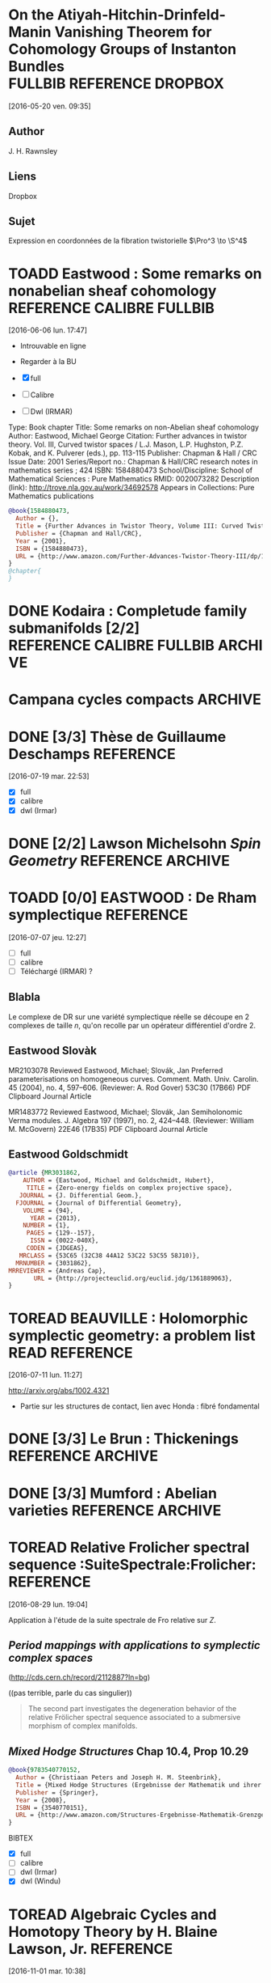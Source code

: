 #+TAGS: REFERENCE(r) DROPBOX(d) CALIBRE(c) FULLBIB(f)
#+TODO: TOADD | DONE
#+TODO: TOREAD | DONE

* On the Atiyah-Hitchin-Drinfeld-Manin Vanishing Theorem for Cohomology Groups of Instanton Bundles :FULLBIB:REFERENCE:DROPBOX:
[2016-05-20 ven. 09:35]
** Author 
   J. H. Rawnsley
** Liens
   Dropbox
** Sujet
   Expression en coordonnées de la fibration twistorielle $\Pro^3 \to \S^4$

* TOADD Eastwood : Some remarks on nonabelian sheaf cohomology :REFERENCE:CALIBRE:FULLBIB:
[2016-06-06 lun. 17:47]

- Introuvable en ligne
- Regarder à la BU

- [X] full
- [ ] Calibre
- [ ] Dwl (IRMAR)

Type: 	Book chapter
Title: 	Some remarks on non-Abelian sheaf cohomology
Author: 	Eastwood, Michael George
Citation: 	Further advances in twistor theory. Vol. III, Curved twistor spaces / L.J. Mason, L.P. Hughston, P.Z. Kobak, and K. Pulverer (eds.), pp. 113-115
Publisher: 	Chapman & Hall / CRC
Issue Date: 	2001
Series/Report no.: 	Chapman & Hall/CRC research notes in mathematics series ; 424
ISBN: 	1584880473
School/Discipline: 	School of Mathematical Sciences : Pure Mathematics
RMID: 	0020073282
Description (link): 	http://trove.nla.gov.au/work/34692578
Appears in Collections:	Pure Mathematics publications


#+BEGIN_SRC bibtex
@book{1584880473,
  Author = {},
  Title = {Further Advances in Twistor Theory, Volume III: Curved Twistor Spaces},
  Publisher = {Chapman and Hall/CRC},
  Year = {2001},
  ISBN = {1584880473},
  URL = {http://www.amazon.com/Further-Advances-Twistor-Theory-III/dp/1584880473%3FSubscriptionId%3D0JYN1NVW651KCA56C102%26tag%3Dtechkie-20%26linkCode%3Dxm2%26camp%3D2025%26creative%3D165953%26creativeASIN%3D1584880473}
}
@chapter{
}

#+END_SRC

* DONE Kodaira : Completude family submanifolds  [2/2] :REFERENCE:CALIBRE:FULLBIB:ARCHIVE:
- [X] full
- [X] calibre

* Campana cycles compacts                                           :ARCHIVE:

** DONE [3/3]  Espaces de twisteurs dont l'espace des cycles a ses composantes irréductibles compactes :REFERENCE:CALIBRE:FULLBIB:
 [2016-07-06 mer. 11:54]

 - [X] full
 - [X] calibre
 - [X] Téléchargé (Irmar)

 *Ne traite pas directement du cas hyperkahlérien*
 
 #+BEGIN_SRC BIBTEX
 @article {MR999456,
     AUTHOR = {Campana, Fr{\'e}d{\'e}ric},
      TITLE = {Espaces de twisteurs dont l'espace des cycles a ses
               composantes irr\'eductibles compactes},
    JOURNAL = {C. R. Acad. Sci. Paris S\'er. I Math.},
   FJOURNAL = {Comptes Rendus des S\'eances de l'Acad\'emie des Sciences.
               S\'erie I. Math\'ematique},
     VOLUME = {308},
       YEAR = {1989},
     NUMBER = {19},
      PAGES = {565--568},
       ISSN = {0249-6291},
      CODEN = {CASMEI},
    MRCLASS = {32G10 (32J10 32L25 53C21)},
   MRNUMBER = {999456},
 }
 #+END_SRC

** DONE [3/3] Espace des twisteurs de classe $C$                  :REFERENCE:
 [2016-07-06 mer. 18:22]


 - [X] full
 - [X] calibre
 - [X] Téléchargé (Irmar)

 Il prouve que $C$ n'est jamais compact. (Compact entraine $Z$ de classe C entraine $M$ conformément plate entraine $M$ sphère ou somme connexe de plans projectifs)

 #+BEGIN_SRC BIBTEX
 @article {MR1094468,
     AUTHOR = {Campana, F.},
      TITLE = {On twistor spaces of the class {$\scr C$}},
    JOURNAL = {J. Differential Geom.},
   FJOURNAL = {Journal of Differential Geometry},
     VOLUME = {33},
       YEAR = {1991},
     NUMBER = {2},
      PAGES = {541--549},
       ISSN = {0022-040X},
      CODEN = {JDGEAS},
    MRCLASS = {32L25 (32J20 53C25)},
   MRNUMBER = {1094468},
 MRREVIEWER = {S. M. Salamon},
        URL = {http://projecteuclid.org/euclid.jdg/1214446329},
 }
 #+END_SRC


** DONE [3/3] Cycle Spaces, Several complex variables VII         :REFERENCE:
 [2016-07-06 mer. 12:03]

 - [X] full
 - [X] calibre
 - [X] Téléchargé (Irmar)


 #+BEGIN_SRC BIBTEX
 @incollection {MR1326625,
     AUTHOR = {Campana, F. and Peternell, Th.},
      TITLE = {Cycle spaces},
  BOOKTITLE = {Several complex variables, {VII}},
     SERIES = {Encyclopaedia Math. Sci.},
     VOLUME = {74},
      PAGES = {319--349},
  PUBLISHER = {Springer, Berlin},
       YEAR = {1994},
    MRCLASS = {32G10 (32F10)},
   MRNUMBER = {1326625},
        DOI = {10.1007/978-3-662-09873-8_9},
        URL = {http://dx.doi.org/10.1007/978-3-662-09873-8_9},
 }
 #+END_SRC

* DONE [3/3] Thèse de Guillaume Deschamps :REFERENCE:
[2016-07-19 mar. 22:53]

- [X] full
- [X] calibre
- [X] dwl (Irmar)

* DONE [2/2] Lawson Michelsohn /Spin Geometry/            :REFERENCE:ARCHIVE:
[2016-07-04 lun. 18:03]

- [X] full
- [X] calibre

* TOADD [0/0] EASTWOOD : De Rham symplectique                     :REFERENCE:
[2016-07-07 jeu. 12:27]

- [ ] full
- [ ] calibre
- [ ] Téléchargé (IRMAR) ?

** Blabla

Le complexe de DR sur une variété symplectique réelle se découpe en 2 complexes de taille $n$, qu'on recolle par un opérateur différentiel d'ordre $2$.

** Eastwood Slovàk

MR2103078 Reviewed Eastwood, Michael; Slovák, Jan Preferred parameterisations on homogeneous curves. Comment. Math. Univ. Carolin. 45 (2004), no. 4, 597–606. (Reviewer: A. Rod Gover) 53C30 (17B66)
PDF Clipboard Journal Article

MR1483772 Reviewed Eastwood, Michael; Slovák, Jan Semiholonomic Verma modules. J. Algebra 197 (1997), no. 2, 424–448. (Reviewer: William M. McGovern) 22E46 (17B35)
PDF Clipboard Journal Article 

** Eastwood Goldschmidt

#+BEGIN_SRC BIBTEX
@article {MR3031862,
    AUTHOR = {Eastwood, Michael and Goldschmidt, Hubert},
     TITLE = {Zero-energy fields on complex projective space},
   JOURNAL = {J. Differential Geom.},
  FJOURNAL = {Journal of Differential Geometry},
    VOLUME = {94},
      YEAR = {2013},
    NUMBER = {1},
     PAGES = {129--157},
      ISSN = {0022-040X},
     CODEN = {JDGEAS},
   MRCLASS = {53C65 (32C38 44A12 53C22 53C55 58J10)},
  MRNUMBER = {3031862},
MRREVIEWER = {Andreas Cap},
       URL = {http://projecteuclid.org/euclid.jdg/1361889063},
}
#+END_SRC

* TOREAD BEAUVILLE : Holomorphic symplectic geometry: a problem list :READ:REFERENCE:
[2016-07-11 lun. 11:27]

http://arxiv.org/abs/1002.4321

- Partie sur les structures de contact, lien avec Honda : fibré fondamental


* DONE [3/3] Le Brun : Thickenings                        :REFERENCE:ARCHIVE:
[2016-08-12 ven. 15:16]

- [X] full
- [X] calibre
- [X] dwl (Irmar)

#+BEGIN_SRC bibtex
@article {MR859775,
    AUTHOR = {Eastwood, Michael and LeBrun, Claude},
     TITLE = {Thickening and supersymmetric extensions of complex manifolds},
   JOURNAL = {Amer. J. Math.},
  FJOURNAL = {American Journal of Mathematics},
    VOLUME = {108},
      YEAR = {1986},
    NUMBER = {5},
     PAGES = {1177--1192},
      ISSN = {0002-9327},
     CODEN = {AJMAAN},
   MRCLASS = {32D15 (32C15 32L25)},
  MRNUMBER = {859775},
MRREVIEWER = {Nicholas Buchdahl},
       DOI = {10.2307/2374601},
       URL = {http://dx.doi.org/10.2307/2374601},
}
#+END_SRC

* DONE [3/3] Mumford : Abelian varieties                  :REFERENCE:ARCHIVE:
   [2016-08-16 mar. 08:40]


- [X] full
- [X] calibre
- [X] dwl (Irmar)

Formule de la projection et "changement de base"
#+begin_src bibtex
@book{MumfordAV,
  Author = {David Mumford},
  Title = {Abelian Varieties (Tata Institute of Fundamental Research)},
  Publisher = {Amer Mathematical Society},
  Year = {2012},
  ISBN = {8185931860}
}
#+end_src

* TOREAD Relative Frolicher spectral sequence :SuiteSpectrale:Frolicher::REFERENCE:
[2016-08-29 lun. 19:04]

Application à l'étude de la suite spectrale de Fro relative sur $Z$.

** /Period mappings with applications to symplectic complex spaces/ 
(http://cds.cern.ch/record/2112887?ln=bg) 

((pas terrible, parle du cas singulier))

#+BEGIN_QUOTE
The second part investigates the degeneration behavior of the relative Frölicher spectral sequence associated to a submersive morphism of complex manifolds.
#+END_QUOTE

** /Mixed Hodge Structures/ Chap 10.4, Prop 10.29

   #+BEGIN_SRC BIBTEX
@book{9783540770152,
  Author = {Christiaan Peters and Joseph H. M. Steenbrink},
  Title = {Mixed Hodge Structures (Ergebnisse der Mathematik und ihrer Grenzgebiete. 3. Folge / A Series of Modern Surveys in Mathematics)},
  Publisher = {Springer},
  Year = {2008},
  ISBN = {3540770151},
  URL = {http://www.amazon.com/Structures-Ergebnisse-Mathematik-Grenzgebiete-Mathematics/dp/3540770151%3FSubscriptionId%3D0JYN1NVW651KCA56C102%26tag%3Dtechkie-20%26linkCode%3Dxm2%26camp%3D2025%26creative%3D165953%26creativeASIN%3D3540770151}
}
   #+END_SRC BIBTEX

- [X] full
- [ ] calibre
- [ ] dwl (Irmar)
- [X] dwl (Windu)

* TOREAD  Algebraic Cycles and Homotopy Theory by H. Blaine Lawson, Jr.  :REFERENCE:
[2016-11-01 mar. 10:38]


/Algebraic Cycles and Homotopy Theory/
H. Blaine Lawson, Jr.
Annals of Mathematics
Second Series, Vol. 129, No. 2 (Mar., 1989), pp. 253-291
Published by: Annals of Mathematics
DOI: 10.2307/1971448
Stable URL: http://www.jstor.org/stable/1971448
Page Count: 39

#+BEGIN_SRC bibtex
@article{LawsonCyclesHomotopy,
 ISSN = {0003486X},
 URL = {http://www.jstor.org/stable/1971448},
 author = {H. Blaine Lawson},
 journal = {Annals of Mathematics},
 number = {2},
 pages = {253-291},
 publisher = {Annals of Mathematics},
 title = {Algebraic Cycles and Homotopy Theory},
 volume = {129},
 year = {1989}
}
#+END_SRC

* TOREAD S. Akbulut 4-Manifolds                                   :REFERENCE:
[2016-11-07 lun. 15:36]

http://users.math.msu.edu/users/akbulut/

* DONE Correspondence and cycle spaces: A result comparing their cohomologies :REFERENCE:
[2016-12-06 mar. 08:58]

https://publications.ias.edu/node/2635

- [X] DWL yoda
- [X] full.bib
- [X] Calibre

* TOREAD [#A] Special values of automorphic cohomology classes    :REFERENCE:
[2016-12-06 mar. 09:00]


Mark Green, Phillip Griffiths and Matt Kerr

Publication: Memoirs of the American Mathematical Society
Publication Year: 2014; Volume 231, Number 1088
ISBNs: 978-0-8218-9857-4 (print); 978-1-4704-1724-6 (online)
DOI: http://dx.doi.org/10.1090/memo/1088
Published electronically: February 19, 2014
Keywords:Mumford-Tate group, automorphic cohomology, Mumford-Tate domain, CM point, homogeneous complex manifold, Lagrange quadrilateral, homogeneous line bundle, correspondence space, cycle space, Stein manifold, Penrose transform, coherent cohomology, Picard and Siegel automorphic forms, automorphic cohomology, cuspidal automorphic cohomology, discrete series, Lie algebra cohomology, K-type 


Table of Contents

Chapters

    Introduction
    Chapter 1. Geometry of the Mumford-Tate domains
    Chapter 2. Homogeneous line bundles over the Mumford-Tate domains
    Chapter 3. Correspondence and cycle spaces; Penrose transforms
    Chapter 4. The Penrose transform in the automorphic case and the main result 

Abstract

We study the complex geometry and coherent cohomology of nonclassicalMumford-Tate domains and their quotients by discrete groups. Our focus throughout is on the domains D which occur as open G(R)-orbits in the flag varieties for G=SU(2,1) and Sp(4), regarded as classifying spaces for Hodge structures of weight three. In the context provided by these basic examples, we formulate and illustrate the general method by which correspondence spaces W give rise to Penrose transforms between the cohomologies Hq(D,L) of distinct such orbits with coefficients in homogeneous line bundles. Turning to the quotients, representation theory allows us to define subspaces of Hq(Γ∖D,L) called cuspidal automorphic cohomology, which via the Penrose transform are endowed in some cases with an arithmetic structure. We demonstrate that the arithmetic classes assume arithmetic values at CM points in W, up to a transcendental factor that depends only on the CM type. The representations related to this result are certain holomorphic discrete series representations of G(R). We conclude with a discussion of how our framework may also be used to study the K-types and n-cohomology of (non-holomorphic) totally degenerate limits of discrete series, and to give an alternative treatment of the main result of Carayol (1998). These especially interesting connections will be further developed in future works. 


- [X] DWL yoda
- [X] full.bib
- [X] Calibre

* DONE [3/3] Eastwood - Gindikin - Wong :REFERENCE:

[2016-12-21 mer. 09:30]

- [X] full
- [X] calibre
- [X] dwl (Irmar)

M.Eastwood,S.Gindikin, H.-W.Wong, Holomorphic realization of ∂-cohomology and
constructions of representations, J.Geometry and Physics 17 (1995), 231–244.


#+BEGIN_SRC bibtex

@article {EGW2,
    AUTHOR = {Eastwood, Michael G. and Gindikin, Simon G. and Wong, Hon-Wai},
     TITLE = {A holomorphic realization of analytic cohomology},
   JOURNAL = {C. R. Acad. Sci. Paris S\'er. I Math.},
  FJOURNAL = {Comptes Rendus de l'Acad\'emie des Sciences. S\'erie I.
              Math\'ematique},
    VOLUME = {322},
      YEAR = {1996},
    NUMBER = {6},
     PAGES = {529--534},
      ISSN = {0764-4442},
     CODEN = {CASMEI},
   MRCLASS = {32L10 (32C35)},
  MRNUMBER = {1383430},
MRREVIEWER = {Sergey Merkulov},
}
		

@article {EGW,
    AUTHOR = {Eastwood, Michael G. and Gindikin, Simon G. and Wong, Hon-Wai},
     TITLE = {Holomorphic realization of {$\overline\partial$}-cohomology
              and constructions of representations},
   JOURNAL = {J. Geom. Phys.},
  FJOURNAL = {Journal of Geometry and Physics},
    VOLUME = {17},
      YEAR = {1995},
    NUMBER = {3},
     PAGES = {231--244},
      ISSN = {0393-0440},
     CODEN = {JGPHE5},
   MRCLASS = {22E45 (22E46 32L25)},
  MRNUMBER = {1358737},
MRREVIEWER = {Sergey Merkulov},
       DOI = {10.1016/0393-0440(95)00035-G},
       URL = {http://dx.doi.org/10.1016/0393-0440(95)00035-G},
}
#+END_SRC

* TOADD [0/3] Atiyah : Gauge theory                               :REFERENCE:
[2017-07-10 lun. 09:37]


Atiyah, Michael F. (1988e), Collected works. Vol. 5 Gauge theories, Oxford Science Publications, The Clarendon Press Oxford University Press, ISBN 978-0-19-853279-8, MR 951892.

- Parle de la classification HK des instantons
- Par des correspondances entre espaces de modules :\\
  #+BEGIN_QUOTE Wikipedia : Atiyah
  Atiyah showed[99] that instantons in 4 dimensions can be identified with instantons in 2 dimensions, which are much easier to handle. There is of course a catch: in going from 4 to 2 dimensions the structure group of the gauge theory changes from a finite-dimensional group to an infinite-dimensional loop group. This gives another example where the moduli spaces of solutions of two apparently unrelated nonlinear partial differential equations turn out to be essentially the same.
  #+END_QUOTE



- [ ] full
- [ ] calibre
- [ ] dwl (Irmar)

